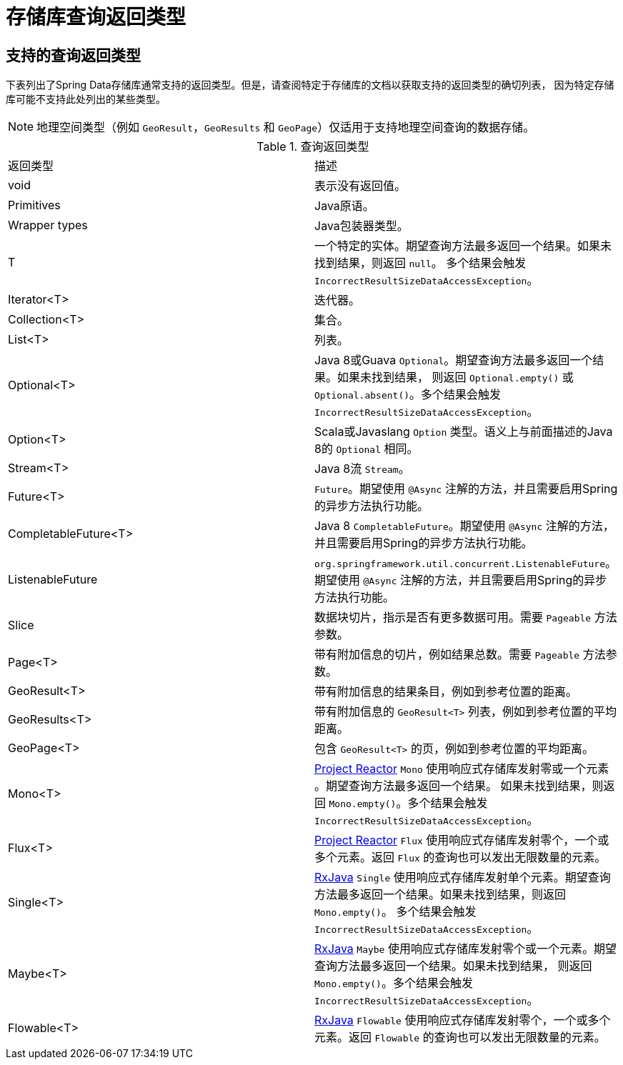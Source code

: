 // [appendix]
[[repository-query-return-types]]
= 存储库查询返回类型

== 支持的查询返回类型

下表列出了Spring Data存储库通常支持的返回类型。但是，请查阅特定于存储库的文档以获取支持的返回类型的确切列表，
因为特定存储库可能不支持此处列出的某些类型。

NOTE: 地理空间类型（例如 `GeoResult`，`GeoResults` 和 `GeoPage`）仅适用于支持地理空间查询的数据存储。

.查询返回类型
|===
| 返回类型 | 描述
| void | 表示没有返回值。
| Primitives | Java原语。
| Wrapper types | Java包装器类型。
| T | 一个特定的实体。期望查询方法最多返回一个结果。如果未找到结果，则返回 `null`。
多个结果会触发 `IncorrectResultSizeDataAccessException`。
| Iterator<T> | 迭代器。
| Collection<T> | 集合。
| List<T> | 列表。
| Optional<T> | Java 8或Guava `Optional`。期望查询方法最多返回一个结果。如果未找到结果，
则返回 `Optional.empty()` 或 `Optional.absent()`。多个结果会触发 `IncorrectResultSizeDataAccessException`。
| Option<T> | Scala或Javaslang `Option` 类型。语义上与前面描述的Java 8的 `Optional` 相同。
| Stream<T> | Java 8流 `Stream`。
| Future<T> | `Future`。期望使用 `@Async` 注解的方法，并且需要启用Spring的异步方法执行功能。
| CompletableFuture<T> | Java 8 `CompletableFuture`。期望使用 `@Async` 注解的方法，并且需要启用Spring的异步方法执行功能。
| ListenableFuture | `org.springframework.util.concurrent.ListenableFuture`。
期望使用 `@Async` 注解的方法，并且需要启用Spring的异步方法执行功能。
| Slice | 数据块切片，指示是否有更多数据可用。需要 `Pageable` 方法参数。
| Page<T> | 带有附加信息的切片，例如结果总数。需要 `Pageable` 方法参数。
| GeoResult<T> | 带有附加信息的结果条目，例如到参考位置的距离。
| GeoResults<T> | 带有附加信息的 `GeoResult<T>` 列表，例如到参考位置的平均距离。
| GeoPage<T> | 包含 `GeoResult<T>` 的页，例如到参考位置的平均距离。
| Mono<T> |  https://projectreactor.io/[Project Reactor] `Mono` 使用响应式存储库发射零或一个元素 。期望查询方法最多返回一个结果。
如果未找到结果，则返回 `Mono.empty()`。多个结果会触发 `IncorrectResultSizeDataAccessException`。
| Flux<T> | https://projectreactor.io/[Project Reactor] `Flux` 使用响应式存储库发射零个，一个或多个元素。返回 `Flux` 的查询也可以发出无限数量的元素。
| Single<T> | https://github.com/ReactiveX/RxJava[RxJava] `Single` 使用响应式存储库发射单个元素。期望查询方法最多返回一个结果。如果未找到结果，则返回 `Mono.empty()`。
多个结果会触发 `IncorrectResultSizeDataAccessException`。
| Maybe<T> | https://github.com/ReactiveX/RxJava[RxJava] `Maybe` 使用响应式存储库发射零个或一个元素。期望查询方法最多返回一个结果。如果未找到结果，
则返回 `Mono.empty()`。多个结果会触发 `IncorrectResultSizeDataAccessException`。
| Flowable<T> | https://github.com/ReactiveX/RxJava[RxJava] `Flowable` 使用响应式存储库发射零个，一个或多个元素。返回 `Flowable` 的查询也可以发出无限数量的元素。
|===

